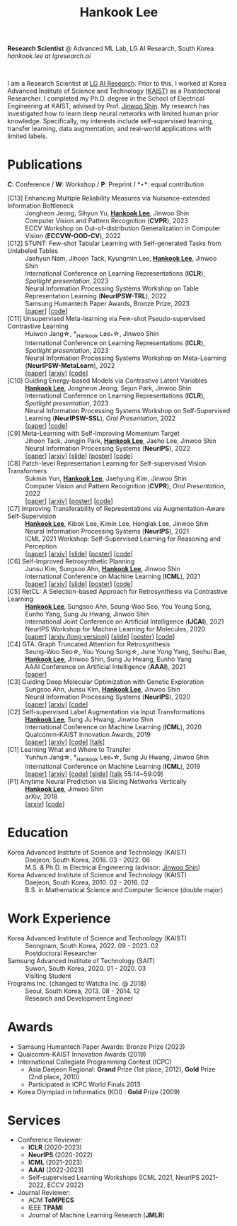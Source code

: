 #+TITLE: Hankook Lee
#+OPTIONS: num:nil toc:nil html-postamble:nil
#+HTML_HEAD: <link rel="stylesheet" type="text/css" href="main.css" />
#+HTML_HEAD: <link rel="stylesheet" href="https://cdnjs.cloudflare.com/ajax/libs/font-awesome/5.14.0/css/all.min.css" integrity="sha512-1PKOgIY59xJ8Co8+NE6FZ+LOAZKjy+KY8iq0G4B3CyeY6wYHN3yt9PW0XpSriVlkMXe40PTKnXrLnZ9+fkDaog==" crossorigin="anonymous" />
#+HTML_HEAD: <link rel="stylesheet" href="https://cdn.jsdelivr.net/gh/jpswalsh/academicons@1/css/academicons.min.css">

*Research Scientist* @ Advanced ML Lab, LG AI Research, South Korea \\
/hankook.lee at lgresearch.ai/
#+BEGIN_EXPORT html
<div style="text-align: center;">
<img src="assets/image.jpeg" width="50%"> <br>
<a href="https://twitter.com/hankook_lee"><i class="fab fa-twitter fa-2x"></i></a>
<a href="https://github.com/hankook"><i class="fab fa-github fa-2x"></i></a>
<a href="https://scholar.google.co.kr/citations?user=CgqswXUAAAAJ"><i class="ai ai-google-scholar fa-2x"></i></a>
<a href="assets/CV.pdf"><i class="ai ai-cv fa-2x"></i></a>
</div>
#+END_EXPORT

I am a Research Scientist at [[https://www.lgresearch.ai][LG AI Research]]. Prior to this, I worked at Korea Advanced Institute of Science and Technology ([[https://kaist.ac.kr][KAIST]]) as a Postdoctoral Researcher. I completed my Ph.D. degree in the School of Electrical Engineering at KAIST, advised by Prof. [[https://alinlab.kaist.ac.kr/shin.html][Jinwoo Shin]]. My research has investigated how to learn deep neural networks with limited human prior knowledge. Specifically, my interests include self-supervised learning, transfer learning, data augmentation, and real-world applications with limited labels.

* Publications
:PROPERTIES:
:HTML_CONTAINER_CLASS: publications
:END:

*C*: Conference / *W*: Workshop / *P*: Preprint / *\star*: equal contribution

- [C13] Enhancing Multiple Reliability Measures via Nuisance-extended Information Bottleneck ::
  Jongheon Jeong, Sihyun Yu, *_Hankook Lee_*, Jinwoo Shin \\
  Computer Vision and Pattern Recognition (*CVPR*), 2023 \\
  ECCV Workshop on Out-of-distribution Generalization in Computer Vision (*ECCVW-OOD-CV*), 2022
- [C12] STUNT: Few-shot Tabular Learning with Self-generated Tasks from Unlabeled Tables ::
  Jaehyun Nam, Jihoon Tack, Kyungmin Lee, *_Hankook Lee_*, Jinwoo Shin \\
  International Conference on Learning Representations (*ICLR*), /Spotlight presentation/, 2023 \\
  Neural Information Processing Systems Workshop on Table Representation Learning (*NeurIPSW-TRL*), 2022 \\
  Samsung Humantech Paper Awards, Bronze Prize, 2023 \\
  [[[https://openreview.net/forum?id=_xlsjehDvlY][paper]]] [[[https://github.com/jaehyun513/STUNT][code]]]
- [C11] Unsupervised Meta-learning via Few-shot Pseudo-supervised Contrastive Learning ::
  Huiwon Jang\star, *_Hankook Lee_*\star, Jinwoo Shin \\
  International Conference on Learning Representations (*ICLR*), /Spotlight presentation/, 2023 \\
  Neural Information Processing Systems Workshop on Meta-Learning (*NeurIPSW-MetaLearn*), 2022 \\
  [[[https://openreview.net/forum?id=TdTGGj7fYYJ][paper]]] [[[https://arxiv.org/abs/2303.00996][arxiv]]] [[[https://github.com/alinlab/PsCo][code]]]
- [C10] Guiding Energy-based Models via Contrastive Latent Variables ::
  *_Hankook Lee_*, Jongheon Jeong, Sejun Park, Jinwoo Shin \\
  International Conference on Learning Representations (*ICLR*), /Spotlight presentation/, 2023 \\
  Neural Information Processing Systems Workshop on Self-Supervised Learning (*NeurIPSW-SSL*), /Oral Presentation/, 2022 \\
  [[[https://openreview.net/forum?id=CZmHHj9MgkP][paper]]] [[[https://github.com/hankook/CLEL][code]]]
- [C9] Meta-Learning with Self-Improving Momentum Target ::
  Jihoon Tack, Jongjin Park, *_Hankook Lee_*, Jaeho Lee, Jinwoo Shin \\
  Neural Information Processing Systems (*NeurIPS*), 2022 \\
  [[[https://openreview.net/forum?id=FCNMbF_TsKm][paper]]] [[[https://arxiv.org/abs/2210.05185][arxiv]]] [[[https://jihoontack.github.io/assets/simt_slide.pdf][slide]]] [[[https://jihoontack.github.io/assets/simt_poster.pdf][poster]]] [[[https://github.com/jihoontack/SiMT][code]]]
- [C8] Patch-level Representation Learning for Self-supervised Vision Transformers ::
  Sukmin Yun, *_Hankook Lee_*, Jaehyung Kim, Jinwoo Shin \\
  Computer Vision and Pattern Recognition (*CVPR*), /Oral Presentation/, 2022 \\
  [[[https://openaccess.thecvf.com/content/CVPR2022/html/Yun_Patch-Level_Representation_Learning_for_Self-Supervised_Vision_Transformers_CVPR_2022_paper.html][paper]]] [[[https://arxiv.org/abs/2206.07990][arxiv]]] [[[file:assets/poster_selfpatch.pdf][poster]]] [[[https://github.com/alinlab/SelfPatch][code]]]
- [C7] Improving Transferability of Representations via Augmentation-Aware Self-Supervision ::
  *_Hankook Lee_*, Kibok Lee, Kimin Lee, Honglak Lee, Jinwoo Shin \\
  Neural Information Processing Systems (*NeurIPS*), 2021 \\
  ICML 2021 Workshop: Self-Supervised Learning for Reasoning and Perception \\
  [[[https://openreview.net/forum?id=U34rQjnImpM][paper]]] [[[https://arxiv.org/abs/2111.09613][arxiv]]] [[[file:assets/AugSelf_NeurIPS2021_slide.pdf][slide]]] [[[file:assets/AugSelf_NeurIPS2021_poster.pdf][poster]]] [[[https://github.com/hankook/AugSelf][code]]]
- [C6] Self-Improved Retrosynthetic Planning ::
  Junsu Kim, Sungsoo Ahn, *_Hankook Lee_*, Jinwoo Shin \\
  International Conference on Machine Learning (*ICML*), 2021 \\
  [[[http://proceedings.mlr.press/v139/kim21b.html][paper]]] [[[https://arxiv.org/abs/2106.04880][arxiv]]] [[[https://icml.cc/media/icml-2021/Slides/10749.pdf][slide]]] [[[https://drive.google.com/file/d/1sbVoaw6eSYPK4WUxW34FNakfdwmlgcVu/view][poster]]] [[[https://github.com/junsu-kim97/self_improved_retro][code]]]
- [C5] RetCL: A Selection-based Approach for Retrosynthesis via Contrastive Learning ::
  *_Hankook Lee_*, Sungsoo Ahn, Seung-Woo Seo, You Young Song, Eunho Yang, Sung Ju Hwang, Jinwoo Shin \\
  International Joint Conference on Artificial Intelligence (*IJCAI*), 2021 \\
  NeurIPS Workshop for Machine Learning for Molecules, 2020 \\
  [[[https://www.ijcai.org/proceedings/2021/0368.pdf][paper]]] [[[https://arxiv.org/abs/2105.00795][arxiv (long version)]]] [[[file:assets/RetCL_IJCAI2021_slide.pdf][slide]]] [[[file:assets/RetCL_IJCAI2021_poster.pdf][poster]]] [[[https://github.com/hankook/RetCL][code]]]
- [C4] GTA: Graph Truncated Attention for Retrosynthesis ::
  Seung-Woo Seo\star, You Young Song\star, June Yong Yang, Seohui Bae, *_Hankook Lee_*, Jinwoo Shin, Sung Ju Hwang, Eunho Yang \\
  AAAI Conference on Artificial Intelligence (*AAAI*), 2021 \\
  [[[https://ojs.aaai.org/index.php/AAAI/article/view/16131][paper]]]
- [C3] Guiding Deep Molecular Optimization with Genetic Exploration ::
  Sungsoo Ahn, Junsu Kim, *_Hankook Lee_*, Jinwoo Shin \\
  Neural Information Processing Systems (*NeurIPS*), 2020 \\
  [[[https://papers.nips.cc/paper/2020/hash/8ba6c657b03fc7c8dd4dff8e45defcd2-Abstract.html][paper]]] [[[https://arxiv.org/abs/2007.04897][arxiv]]] [[[https://github.com/sungsoo-ahn/genetic-expert-guided-learning][code]]]
- [C2] Self-supervised Label Augmentation via Input Transformations ::
  *_Hankook Lee_*, Sung Ju Hwang, Jinwoo Shin \\
  International Conference on Machine Learning (*ICML*), 2020 \\
  Qualcomm-KAIST Innovation Awards, 2019 \\
  [[[http://proceedings.mlr.press/v119/lee20c.html][paper]]] [[[https://arxiv.org/abs/1910.05872][arxiv]]] [[[https://github.com/hankook/SLA][code]]] [[[https://icml.cc/virtual/2020/poster/6093][talk]]]
- [C1] Learning What and Where to Transfer ::
  Yunhun Jang\star, *_Hankook Lee_*\star, Sung Ju Hwang, Jinwoo Shin \\
  International Conference on Machine Learning (*ICML*), 2019 \\
  [[[http://proceedings.mlr.press/v97/jang19b.html][paper]]] [[[https://arxiv.org/abs/1905.05901][arxiv]]] [[[https://github.com/alinlab/L2T-ww][code]]] [[[https://icml.cc/media/Slides/icml/2019/103(13-09-00)-13-10-05-5011-learning_what_a.pdf][slide]]] [[[https://slideslive.com/38917771/supervised-and-transfer-learning][talk]] 55:14~59:09]
- [P1] Anytime Neural Prediction via Slicing Networks Vertically ::
  *_Hankook Lee_*, Jinwoo Shin \\
  arXiv, 2018 \\
  [[[https://arxiv.org/abs/1807.02609][arxiv]]] [[[https://github.com/hankook/IResNeXt][code]]]

* Education
- Korea Advanced Institute of Science and Technology (KAIST) ::
  Daejeon, South Korea, 2016. 03 - 2022. 08 \\
  M.S. & Ph.D. in Electrical Engineering (advisor: [[https://alinlab.kaist.ac.kr/shin.html][Jinwoo Shin]])
- Korea Advanced Institute of Science and Technology (KAIST) ::
  Daejeon, South Korea, 2010. 02 - 2016. 02 \\
  B.S. in Mathematical Science and Computer Science (double major)

* Work Experience
- Korea Advanced Institute of Science and Technology (KAIST) ::
  Seongnam, South Korea, 2022. 09 - 2023. 02 \\
  Postdoctoral Researcher
- Samsung Advanced Institute of Technology (SAIT) ::
  Suwon, South Korea, 2020. 01 - 2020. 03 \\
  Visiting Student
- Frograms Inc. (changed to Watcha Inc. @ 2018) ::
  Seoul, South Korea, 2013. 08 - 2014. 12 \\
  Research and Development Engineer

* Awards
- Samsung Humantech Paper Awards: Bronze Prize (2023)
- Qualcomm-KAIST Innovation Awards (2019)
- International Collegiate Programming Contest (ICPC)
  - Asia Daejeon Regional: *Grand* Prize (1st place, 2012), *Gold* Prize (2nd place, 2010)
  - Participated in ICPC World Finals 2013
- Korea Olympiad in Informatics (KOI) : *Gold* Prize (2009)

* Services
- Conference Reviewer:
  - *ICLR* (2020-2023)
  - *NeurIPS* (2020-2022)
  - *ICML* (2021-2023)
  - *AAAI* (2022-2023)
  - Self-supervised Learning Workshops (ICML 2021, NeurIPS 2021-2022, ECCV 2022)
- Journal Reviewer:
  - ACM *ToMPECS*
  - IEEE *TPAMI*
  - Journal of Machine Learning Research (*JMLR*)

